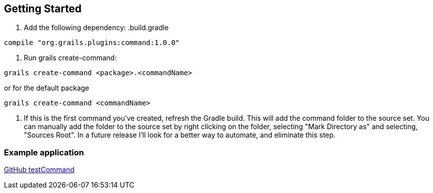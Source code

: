 == Getting Started

1. Add the following dependency:
.build.gradle
----
compile "org.grails.plugins:command:1.0.0"
----

2. Run grails create-command:
----
grails create-command <package>.<commandName>
----

or for the default package
----
grails create-command <commandName>
----

3. If this is the first command you've created, refresh the Gradle build. This will add the command
folder to the source set. You can manually add the folder to the source set by right clicking on the folder,
selecting "Mark Directory as" and selecting, "Sources Root". In a future release I'll look for a better way to
automate, and eliminate this step.

=== Example application

https://github.com/virtualdogbert/test-command[GitHub testCommand]
